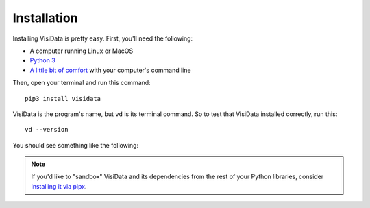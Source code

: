 ============
Installation
============

Installing VisiData is pretty easy. First, you'll need the following:

- A computer running Linux or MacOS
- `Python 3 <https://www.python.org/downloads/>`_
- `A little bit of comfort <http://blog.teamtreehouse.com/introduction-to-the-mac-os-x-command-line>`_ with your computer's command line

Then, open your terminal and run this command:

::

    pip3 install visidata


VisiData is the program's name, but ``vd`` is its terminal command. So to test that VisiData installed correctly, run this:

::

    vd --version

You should see something like the following:

.. raw:: html
    :file: ../../terminal/output/version.output.html

.. note::

   If you'd like to "sandbox" VisiData and its dependencies from the rest of your Python libraries, consider `installing it via pipx <https://gist.github.com/jsvine/4fd295176b4f5257dfb89b3898a21a7e>`_.
